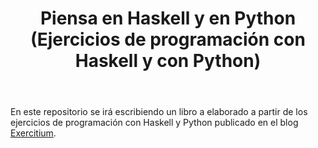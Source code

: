 #+TITLE: Piensa en Haskell y en Python (Ejercicios de programación con Haskell y con Python)

En este repositorio se irá escribiendo un libro a elaborado a partir de
los ejercicios de programación con Haskell y Python publicado en el blog
[[https://www.glc.us.es/~jalonso/exercitium][Exercitium]].
